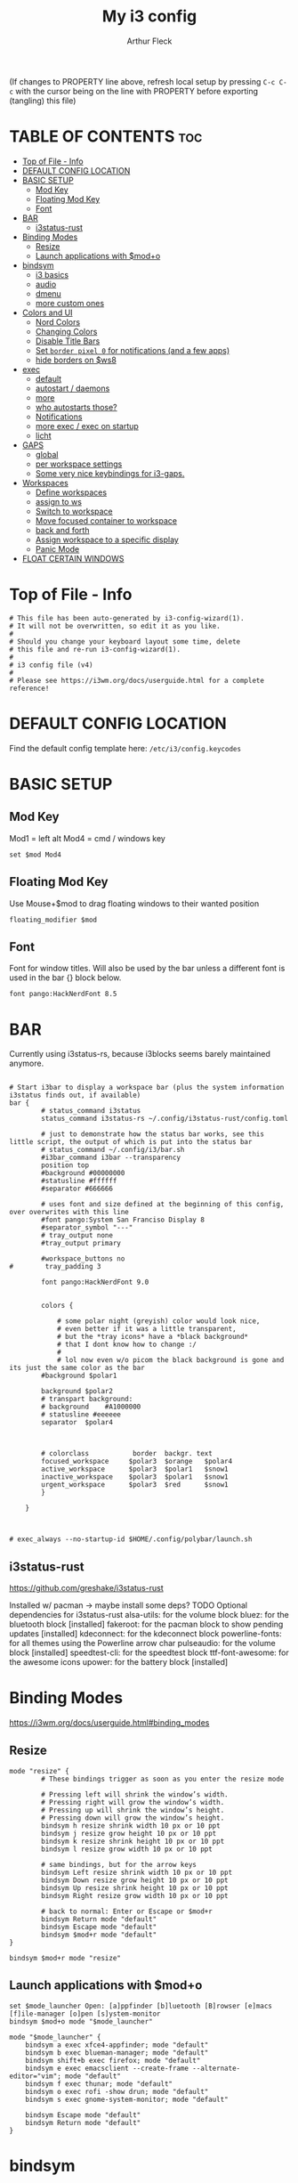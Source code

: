 #+TITLE: My i3 config
#+AUTHOR: Arthur Fleck
#+DESCRIPTION: AF's personal i3 config.
#+STARTUP: showeverything
#+OPTIONS: toc:2
#+PROPERTY: header-args:shell :tangle config

(If changes to PROPERTY line above, refresh local setup by pressing ~C-c C-c~
with the cursor being on the line with PROPERTY before exporting (tangling) this file)

* TABLE OF CONTENTS :toc:
- [[#top-of-file---info][Top of File - Info]]
- [[#default-config-location][DEFAULT CONFIG LOCATION]]
- [[#basic-setup][BASIC SETUP]]
  - [[#mod-key][Mod Key]]
  - [[#floating-mod-key][Floating Mod Key]]
  - [[#font][Font]]
- [[#bar][BAR]]
  - [[#i3status-rust][i3status-rust]]
- [[#binding-modes][Binding Modes]]
  - [[#resize][Resize]]
  - [[#launch-applications-with-modo][Launch applications with $mod+o]]
- [[#bindsym][bindsym]]
  - [[#i3-basics][i3 basics]]
  - [[#audio][audio]]
  - [[#dmenu][dmenu]]
  - [[#more-custom-ones][more custom ones]]
- [[#colors-and-ui][Colors and UI]]
  - [[#nord-colors][Nord Colors]]
  - [[#changing-colors][Changing Colors]]
  - [[#disable-title-bars][Disable Title Bars]]
  - [[#set-border-pixel-0-for-notifications-and-a-few-apps][Set ~border pixel 0~ for notifications (and a few apps)]]
  - [[#hide-borders-on-ws8][hide borders on $ws8]]
- [[#exec][exec]]
  - [[#default][default]]
  - [[#autostart--daemons][autostart / daemons]]
  - [[#more][more]]
  - [[#who-autostarts-those][who autostarts those?]]
  - [[#notifications][Notifications]]
  - [[#more-exec--exec-on-startup][more exec / exec on startup]]
  - [[#licht][licht]]
- [[#gaps][GAPS]]
  - [[#global][global]]
  - [[#per-workspace-settings][per workspace settings]]
  - [[#some-very-nice-keybindings-for-i3-gaps][Some very nice keybindings for i3-gaps.]]
- [[#workspaces][Workspaces]]
  - [[#define-workspaces][Define workspaces]]
  - [[#assign-to-ws][assign to ws]]
  - [[#switch-to-workspace][Switch to workspace]]
  - [[#move-focused-container-to-workspace][Move focused container to workspace]]
  - [[#back-and-forth][back and forth]]
  - [[#assign-workspace-to-a-specific-display][Assign workspace to a specific display]]
  - [[#panic-mode][Panic Mode]]
- [[#float-certain-windows][FLOAT CERTAIN WINDOWS]]

* Top of File - Info 
#+begin_src shell
# This file has been auto-generated by i3-config-wizard(1).
# It will not be overwritten, so edit it as you like.
#
# Should you change your keyboard layout some time, delete
# this file and re-run i3-config-wizard(1).
#
# i3 config file (v4)
#
# Please see https://i3wm.org/docs/userguide.html for a complete reference!
#+end_src

* DEFAULT CONFIG LOCATION
Find the default config template here:
=/etc/i3/config.keycodes=

* BASIC SETUP
** Mod Key
Mod1 = left alt
Mod4 = cmd / windows key

#+begin_src shell
set $mod Mod4
#+end_src

** Floating Mod Key
Use Mouse+$mod to drag floating windows to their wanted position

#+begin_src shell
floating_modifier $mod
#+end_src

** Font
Font for window titles. Will also be used by the bar unless a different font
is used in the bar {} block below.

#+begin_src shell
font pango:HackNerdFont 8.5
#+end_src

* BAR
Currently using i3status-rs, because i3blocks seems barely maintained anymore.

#+begin_src shell

# Start i3bar to display a workspace bar (plus the system information i3status finds out, if available)
bar {
        # status_command i3status
        status_command i3status-rs ~/.config/i3status-rust/config.toml

        # just to demonstrate how the status bar works, see this little script, the output of which is put into the status bar
        # status_command ~/.config/i3/bar.sh
        #i3bar_command i3bar --transparency
        position top
        #background #00000000
        #statusline #ffffff
        #separator #666666

        # uses font and size defined at the beginning of this config, over overwrites with this line
        #font pango:System San Franciso Display 8
        #separator_symbol "---"
        # tray_output none
        #tray_output primary

        #workspace_buttons no
#        tray_padding 3

        font pango:HackNerdFont 9.0


        colors {

            # some polar night (greyish) color would look nice,
            # even better if it was a little transparent,
            # but the *tray icons* have a *black background*
            # that I dont know how to change :/
            #
            # lol now even w/o picom the black background is gone and its just the same color as the bar
        #background $polar1

        background $polar2
        # transpart background:
        # background    #A1000000
        # statusline #eeeeee
        separator  $polar4



        # colorclass           border  backgr. text
        focused_workspace     $polar3  $orange   $polar4
        active_workspace      $polar3  $polar1   $snow1
        inactive_workspace    $polar3  $polar1   $snow1
        urgent_workspace      $polar3  $red      $snow1
        }

    }


#+end_src

#+RESULTS:

#+begin_src shell
# exec_always --no-startup-id $HOME/.config/polybar/launch.sh
#+end_src

** i3status-rust
https://github.com/greshake/i3status-rust

Installed w/ pacman -> maybe install some deps? TODO
Optional dependencies for i3status-rust
    alsa-utils: for the volume block
    bluez: for the bluetooth block [installed]
    fakeroot: for the pacman block to show pending updates [installed]
    kdeconnect: for the kdeconnect block
    powerline-fonts: for all themes using the Powerline arrow char
    pulseaudio: for the volume block [installed]
    speedtest-cli: for the speedtest block
    ttf-font-awesome: for the awesome icons
    upower: for the battery block [installed]

* Binding Modes
https://i3wm.org/docs/userguide.html#binding_modes

** Resize
#+begin_src shell
mode "resize" {
        # These bindings trigger as soon as you enter the resize mode

        # Pressing left will shrink the window’s width.
        # Pressing right will grow the window’s width.
        # Pressing up will shrink the window’s height.
        # Pressing down will grow the window’s height.
        bindsym h resize shrink width 10 px or 10 ppt
        bindsym j resize grow height 10 px or 10 ppt
        bindsym k resize shrink height 10 px or 10 ppt
        bindsym l resize grow width 10 px or 10 ppt

        # same bindings, but for the arrow keys
        bindsym Left resize shrink width 10 px or 10 ppt
        bindsym Down resize grow height 10 px or 10 ppt
        bindsym Up resize shrink height 10 px or 10 ppt
        bindsym Right resize grow width 10 px or 10 ppt

        # back to normal: Enter or Escape or $mod+r
        bindsym Return mode "default"
        bindsym Escape mode "default"
        bindsym $mod+r mode "default"
}

bindsym $mod+r mode "resize"
#+end_src

** Launch applications with $mod+o
#+begin_src shell
set $mode_launcher Open: [a]ppfinder [b]luetooth [B]rowser [e]macs [f]ile-manager [o]pen [s]ystem-monitor
bindsym $mod+o mode "$mode_launcher"

mode "$mode_launcher" {
    bindsym a exec xfce4-appfinder; mode "default"
    bindsym b exec blueman-manager; mode "default"
    bindsym shift+b exec firefox; mode "default"
    bindsym e exec emacsclient --create-frame --alternate-editor="vim"; mode "default"
    bindsym f exec thunar; mode "default"
    bindsym o exec rofi -show drun; mode "default"
    bindsym s exec gnome-system-monitor; mode "default"

    bindsym Escape mode "default"
    bindsym Return mode "default"
}
#+end_src

* bindsym
** i3 basics
#+begin_src shell
# start a terminal (current favorite and fallback)
bindsym $mod+Return exec alacritty
bindsym $mod+Shift+Return exec i3-sensible-terminal

# kill focused window
# TODO testing mod+q
bindsym $mod+q kill
bindsym $mod+Shift+q kill

# change focus
bindsym $mod+h focus left
bindsym $mod+j focus down
bindsym $mod+k focus up
bindsym $mod+l focus right

# alternatively, you can use the cursor keys:
bindsym $mod+Left focus left
bindsym $mod+Down focus down
bindsym $mod+Up focus up
bindsym $mod+Right focus right

# move focused window
bindsym $mod+Shift+h move left
bindsym $mod+Shift+j move down
bindsym $mod+Shift+k move up
bindsym $mod+Shift+l move right

# alternatively, you can use the cursor keys:
bindsym $mod+Shift+Left move left
bindsym $mod+Shift+Down move down
bindsym $mod+Shift+Up move up
bindsym $mod+Shift+Right move right

# split in horizontal orientation
bindsym $mod+z split h

# split in vertical orientation
bindsym $mod+v split v

# enter fullscreen mode for the focused container
bindsym $mod+f fullscreen toggle

# change container layout (stacked, tabbed, toggle split)
bindsym $mod+s layout stacking
bindsym $mod+w layout tabbed
bindsym $mod+e layout toggle split

# toggle tiling / floating
bindsym $mod+Shift+space floating toggle

# change focus between tiling / floating windows
bindsym $mod+space focus mode_toggle

# focus the parent container
bindsym $mod+p focus parent

# focus the child container
bindsym $mod+c focus child

# reload the configuration file
bindsym $mod+Shift+c reload

# restart i3 inplace (preserves your layout/session, can be used to upgrade i3)
bindsym $mod+Shift+r restart

# exit i3 (logs you out of your X session)
bindsym $mod+Shift+e exec "i3-nagbar -t warning -m 'You pressed the exit shortcut. Do you really want to exit i3? This will end your X session.' -B 'Yes, exit i3' 'i3-msg exit'"
#+end_src

** audio
https://faq.i3wm.org/question/3747/enabling-multimedia-keys/?answer=3759#post-id-3759
https://askubuntu.com/questions/794403/media-keys-on-macbook-pro-and-i3

#+begin_src shell
# Pulse Audio controls
bindsym XF86AudioRaiseVolume exec --no-startup-id pactl set-sink-volume 0 +5%
bindsym XF86AudioLowerVolume exec --no-startup-id pactl set-sink-volume 0 -5%
bindsym XF86AudioMute exec --no-startup-id pactl set-sink-mute 0 toggle

# Media player controls
bindsym XF86AudioPlay exec playerctl play-pause
#bindsym XF86AudioPause exec playerctl pause
#bindsym XF86AudioNext exec playerctl next
#bindsym XF86AudioPrev exec playerctl previous
#+end_src

** dmenu 
*** dmenu / rofi keybindings
#+begin_src shell
bindsym $mod+d exec --no-startup-id i3-dmenu-desktop
bindsym $mod+shift+d exec --no-startup-id dmenu_run -l 25

bindsym $mod+Tab exec --no-startup-id rofi -show window
bindsym $mod+shift+o exec --no-startup-id rofi -show drun
#+end_src

*** Interactive mode: scripts using dmenu for user interaction
#+begin_src shell
set $mode_interactive Interactive Mode: [a]ll-search [e]moji [l]icht [r]un-script [s]earch
bindsym $mod+i mode "$mode_interactive"

mode "$mode_interactive" {
    bindsym a exec "~/scripts/bb/search.clj --select-provider"; mode "default"
    bindsym e exec "~/.config/i3/dmenuunicode"; mode "default"
    bindsym l exec "/usr/local/bin/licht"; mode "default"
    bindsym r exec "~/scripts/bb/run_script.clj"; mode "default"
    bindsym s exec "~/scripts/bb/search.clj"; mode "default"

    bindsym Escape mode "default"
    bindsym Return mode "default"
}
#+end_src

** more custom ones
TODO: why isn't "RECOMMENDED USAGE: xss-lock --transfer-sleep-lock -- i3lock --nofork" working?

TODO: sleep x minutes after locking screen

#+begin_src shell
# "kill" notifications
bindsym $mod+Mod1+k exec "dunstctl close-all"

bindsym $mod+Mod1+x exec i3lock --color 000000 --show-failed-attempts
bindsym $mod+Shift+x exec i3lock --color 000000 --show-failed-attempts && systemctl suspend

# panic mode step 2 - bindsym:
# bindsym $mod+Shift+h exec "i3-msg workspace 100 && i3-msg workspace 101"

# Launch "music workspace" $ws8
bindsym $mod+Shift+m exec "~/.config/i3/make-ws8.sh"

# Make the currently focused window a scratchpad
bindsym $mod+Shift+minus move scratchpad

# Show the first scratchpad window
bindsym $mod+minus scratchpad show

# toggles moving a workspace to the upper/lower monitor
# move workspace to output left|right|down|up|current|primary|nonprimary|next|<output1> [output2]…
bindsym $mod+m move workspace to output down
#+end_src

* Colors and UI
** Nord Colors
https://www.nordtheme.com/docs/colors-and-palettes

#+begin_src shell
# Nord Polar Night
set $polar1 #2e3440
set $polar2 #3b4252
set $polar3 #434c5e
set $polar4 #4c566a

# Nord Snow Storm
set $snow1 #d8dee9
set $snow2 #e5e9f0
set $snow3 #eceff4

# Nord Frost
set $frost1 #8fbcbb
set $frost2 #88c0d0
set $frost3 #81a1c1
set $frost4 #5e81ac

# Nord Aurora
set $red    #bf616a
set $orange #d08770
set $yellow #ebcb8b
set $green  #a3be8c
set $lila   #b48ead
#+end_src

** Changing Colors
Other than ~client.focused~, all values are the default ones.

#+begin_src shell

# class                 border  backgr. text    indicator child_border
client.focused          $polar1 $orange $polar4 $orange   $orange
client.focused_inactive #333333 #5f676a #ffffff #484e50   #5f676a
client.unfocused        #333333 #222222 #888888 #292d2e   #222222
client.urgent           #2f343a #900000 #ffffff #900000   #900000
client.placeholder      #000000 #0c0c0c #ffffff #000000   #0c0c0c

client.background       #ffffff


# default colors for reference
# ----------------------------

# # class                 border  backgr. text    indicator child_border
# client.focused          #4c7899 #285577 #ffffff #2e9ef4   #285577
# client.focused_inactive #333333 #5f676a #ffffff #484e50   #5f676a
# client.unfocused        #333333 #222222 #888888 #292d2e   #222222
# client.urgent           #2f343a #900000 #ffffff #900000   #900000
# client.placeholder      #000000 #0c0c0c #ffffff #000000   #0c0c0c
# 
# client.background       #ffffff

#+end_src

** Disable Title Bars
Setting border style to pixel eliminates title bars. See https://i3wm.org/docs/userguide.html#default_border

#+begin_src shell

# hide title bar for all windows
# for_window [class="^.*"] border pixel 1

# other options: class, title, window_role
# also combine e.g. [class="..." title="..."]
# for_window [class="firefox"] border pixel 1

# should hide/remove title bar
#default_border pixel 2
#default_floating_border pixel 1

# looks like this draws a border around windows like "Gnome System Monitor"
# that with simply "default_border pixel 2" don't have a border drawn around 'em

# with picom rounded corners enabled, border pixel 0 looks best 
for_window [class=".*"] border pixel 2

#+end_src

** Set ~border pixel 0~ for notifications (and a few apps)
scratchpad-like-apps via ~super+o~ might look better without border

#+begin_src shell
for_window [class="Xfce4-notifyd"] border pixel 0
for_window [class="io.github.celluloid_player.Celluloid"] border pixel 0
#for_window [class="Xfce4-appfinder"] border pixel 0
#for_window [class="Blueman-manager"] border pixel 0
#+end_src

** hide borders on $ws8
TODO Hide window title bar for all kitty instances on $ws8.

#+begin_src shell
for_window [instance="kitty1"] border pixel 1
for_window [instance="kitty2"] border pixel 1
for_window [instance="kitty3"] border pixel 1
for_window [instance="kitty4"] border pixel 1
for_window [instance="kittyX"] border pixel 1
#+end_src

* exec
~exec~ executes on login
~exec_always~ also executes on reload


** default
#+begin_src shell

# Start XDG autostart .desktop files using dex. See also
# https://wiki.archlinux.org/index.php/XDG_Autostart
# TODO not installed by default on arch
# read up here: https://faq.i3wm.org/question/2155/how-can-i-use-autostart-desktop-files-in-i3.1.html
exec --no-startup-id dex --autostart --environment i3

# The combination of xss-lock, nm-applet and pactl is a popular choice, so
# they are included here as an example. Modify as you see fit.

# xss-lock grabs a logind suspend inhibit lock and will use i3lock to lock the
# screen before suspend. Use loginctl lock-session to lock your screen.
# TODO not installed by default on arch
exec --no-startup-id xss-lock --transfer-sleep-lock -- i3lock --nofork

# NetworkManager is the most popular way to manage wireless networks on Linux,
# and nm-applet is a desktop environment-independent system tray GUI for it.
exec --no-startup-id nm-applet
exec --no-startup-id blueman-applet
exec --no-startup-id megasync

# TODO exec --no-startup-id lxsession

# Running an XSETTINGS daemon is necessary for some applications to use the selected GTK theme, cursor, font, and other settings.
# -- but it messes with themes / icons previously set in lxappearance (without - after a first quick look - improving anything or finally theming KeepassXC)
#exec --no-startup-id xfsettingsd
# can be Authentication agent than the gnome one (see arch wiki), but w/o one, e.g. GParted won't start using dmenu (only via sudo gparted from terminal)
exec --no-startup-id /usr/lib/polkit-gnome/polkit-gnome-authentication-agent-1
#+end_src

** autostart / daemons

*** emacs daemon / server
#+begin_src shell
exec --no-startup-id emacs --daemon
#+end_src

*** compositor
picom produces some weird artifacts atm on the MBP, so this might be commented out
**but** picom also gets rid of ugly stuff, e.g. compare RightClick/ContextMenu in FireFox with/without picom enabled (empty ~/.config/picom/picom.conf),
not the default one, which adds to much stuff
#+begin_src shell
exec --no-startup-id picom
#+end_src

*** syncthing
#+begin_src shell
exec --no-startup-id /usr/bin/syncthing
#+end_src

** more
~xprop | grep -i class~ returns ~WM_CLASS(STRING) = instance,class~
e.g. ~WM_CLASS(STRING) = "kitty1", "kitty"~

#+begin_src shell

# TODO not yet installed on arch / locks when playing movie, figure out better solution
exec_always xautolock -time 20 -locker '~/.config/i3/block.sh' &

# in ~xfce4-power-manager-settings~ (GUI), enabled ~handle display brightness keys~, 
# and with exec here, and after restart, those keys *finally* work
exec_always --no-startup-id xfce4-power-manager


#+end_src

** who autostarts those?
With the gnome keyring installed and its daemon running, Thunar mounting the encrypted drive no longer produces the missing keyring message.

What else to start? compare eg https://youtu.be/FX26s8INUYo?feature=shared&t=296

ok the ~gnome-keyring-daemon~ must get started by another thing, if I kill it, it gets tarted again almost instantly
#+begin_src shell
# TODO check if this gets started by some other part of the system, w/o here
# like this, causes i3 config error
#/usr/bin/gnome-keyring-daemon
#+end_src

#+begin_src shell :tangle no
# already running, and not sure what exactly *to exec*
# exec xfce4-notifyd

#+end_src


** Notifications 
To send a notificatin e.g. using ~notify-send~, a notification server/daemon has to be up and running.
https://wiki.archlinux.org/title/Desktop_notifications#Notification_servers

Currently using ~xfce4-notifyd~, its decent, also currently learning *what even makes a Desktop Enviroment*,
which looking at all the individual apps/daemons/etc that make XFCE, is a pretty nice learning experience.
To configure the XFCE one, use ~xfce4-notifyd-config~ (a GUI), which is pretty nice,
since it can configure stuff on a **per app basis**.

~dunst~ would be another option, supposedly a lightweight one.

** more exec / exec on startup
#+begin_src shell
# TODO set via dmenu script
#arandr-config-macbook-screen-only.sh
exec_always $HOME/.screenlayout/arandr-config-viewsonic.sh
#exec_always $HOME/.screenlayout/arandr-config-lg-ultrawide.sh

exec_always set_random_wallpaper
#exec "kitty --name kitty0"
exec "alacritty --name alacritty0"

#+end_src

** licht
Set light to "hi" (high) for both the internal and external screen.

#+begin_src shell
exec /usr/local/bin/licht hi
#+end_src


* GAPS
** global
#+begin_src shell
#set $my-inner 10
#gaps inner $my-inner
#+end_src

** per workspace settings
BASIC SYNTAX global or per workspace
~gaps [inner|outer|horizontal|vertical|top|left|bottom|right] <px>~
~workspace <ws> gaps [inner|outer|horizontal|vertical|top|left|bottom|right] <px>~

#+begin_src shell

# workspace $ws1 gaps horizontal 100
# workspace $ws1 gaps vertical   25
# workspace $ws1 gaps inner 10

#workspace $ws2 gaps horizontal 100
#workspace $ws2 gaps vertical   25

#workspace $ws3 gaps inner 25
#workspace $ws3 gaps horizontal 25
#workspace $ws3 gaps vertical   25
#+end_src

** Some very nice keybindings for i3-gaps.
Taken from the official i3-gaps repo: https://github.com/Airblader/i3/wiki/Example-Configuration

#+begin_src shell
set $mode_gaps Gaps: (o)uter, (i)nner, (h)orizontal, (v)ertical, (t)op, (r)ight, (b)ottom, (l)eft
set $mode_gaps_outer Outer Gaps: +|-|0 (local), Shift + +|-|0 (global)
set $mode_gaps_inner Inner Gaps: +|-|0 (local), Shift + +|-|0 (global)
set $mode_gaps_horiz Horizontal Gaps: +|-|0 (local), Shift + +|-|0 (global)
set $mode_gaps_verti Vertical Gaps: +|-|0 (local), Shift + +|-|0 (global)
set $mode_gaps_top Top Gaps: +|-|0 (local), Shift + +|-|0 (global)
set $mode_gaps_right Right Gaps: +|-|0 (local), Shift + +|-|0 (global)
set $mode_gaps_bottom Bottom Gaps: +|-|0 (local), Shift + +|-|0 (global)
set $mode_gaps_left Left Gaps: +|-|0 (local), Shift + +|-|0 (global)
bindsym $mod+Shift+g mode "$mode_gaps"

mode "$mode_gaps" {
        bindsym o      mode "$mode_gaps_outer"
        bindsym i      mode "$mode_gaps_inner"
        bindsym h      mode "$mode_gaps_horiz"
        bindsym v      mode "$mode_gaps_verti"
        bindsym t      mode "$mode_gaps_top"
        bindsym r      mode "$mode_gaps_right"
        bindsym b      mode "$mode_gaps_bottom"
        bindsym l      mode "$mode_gaps_left"
        bindsym Return mode "$mode_gaps"
        bindsym Escape mode "default"
}

mode "$mode_gaps_outer" {
        bindsym plus  gaps outer current plus 5
        bindsym minus gaps outer current minus 5
        bindsym 0     gaps outer current set 0

        bindsym Shift+plus  gaps outer all plus 5
        bindsym Shift+minus gaps outer all minus 5
        bindsym Shift+0     gaps outer all set 0

        bindsym Return mode "$mode_gaps"
        bindsym Escape mode "default"
}
mode "$mode_gaps_inner" {
        bindsym plus  gaps inner current plus 5
        bindsym minus gaps inner current minus 5
        bindsym 0     gaps inner current set 0

        bindsym Shift+plus  gaps inner all plus 5
        bindsym Shift+minus gaps inner all minus 5
        bindsym Shift+0     gaps inner all set 0

        bindsym Return mode "$mode_gaps"
        bindsym Escape mode "default"
}
mode "$mode_gaps_horiz" {
        bindsym plus  gaps horizontal current plus 5
        bindsym minus gaps horizontal current minus 5
        bindsym 0     gaps horizontal current set 0

        bindsym Shift+plus  gaps horizontal all plus 5
        bindsym Shift+minus gaps horizontal all minus 5
        bindsym Shift+0     gaps horizontal all set 0

        bindsym Return mode "$mode_gaps"
        bindsym Escape mode "default"
}
mode "$mode_gaps_verti" {
        bindsym plus  gaps vertical current plus 5
        bindsym minus gaps vertical current minus 5
        bindsym 0     gaps vertical current set 0

        bindsym Shift+plus  gaps vertical all plus 5
        bindsym Shift+minus gaps vertical all minus 5
        bindsym Shift+0     gaps vertical all set 0

        bindsym Return mode "$mode_gaps"
        bindsym Escape mode "default"
}
mode "$mode_gaps_top" {
        bindsym plus  gaps top current plus 5
        bindsym minus gaps top current minus 5
        bindsym 0     gaps top current set 0

        bindsym Shift+plus  gaps top all plus 5
        bindsym Shift+minus gaps top all minus 5
        bindsym Shift+0     gaps top all set 0

        bindsym Return mode "$mode_gaps"
        bindsym Escape mode "default"
}
mode "$mode_gaps_right" {
        bindsym plus  gaps right current plus 5
        bindsym minus gaps right current minus 5
        bindsym 0     gaps right current set 0

        bindsym Shift+plus  gaps right all plus 5
        bindsym Shift+minus gaps right all minus 5
        bindsym Shift+0     gaps right all set 0

        bindsym Return mode "$mode_gaps"
        bindsym Escape mode "default"
}
mode "$mode_gaps_bottom" {
        bindsym plus  gaps bottom current plus 5
        bindsym minus gaps bottom current minus 5
        bindsym 0     gaps bottom current set 0

        bindsym Shift+plus  gaps bottom all plus 5
        bindsym Shift+minus gaps bottom all minus 5
        bindsym Shift+0     gaps bottom all set 0

        bindsym Return mode "$mode_gaps"
        bindsym Escape mode "default"
}
mode "$mode_gaps_left" {
        bindsym plus  gaps left current plus 5
        bindsym minus gaps left current minus 5
        bindsym 0     gaps left current set 0

        bindsym Shift+plus  gaps left all plus 5
        bindsym Shift+minus gaps left all minus 5
        bindsym Shift+0     gaps left all set 0

        bindsym Return mode "$mode_gaps"
        bindsym Escape mode "default"
}
#+end_src

* Workspaces

** Define workspaces
Define names for default workspaces for which we configure key bindings later on.
We use variables to avoid repeating the names in multiple places.

[[https://www.nerdfonts.com/cheat-sheet][Icons Cheat Sheet]]

#+begin_src shell
set $ws1 "1 󰆍 "
set $ws2 "2  "
set $ws3 "3  "
set $ws4 "4 󰘧 "
set $ws5 " 5 "
set $ws6 " 6 "
set $ws7 " 7 "
set $ws8 "8  "
set $ws9 "9   "
set $ws10 "10   "
#+end_src

** assign to ws
To find out the class name of an application: `xprop` -> enter -> click app -> under `WM_CLASS(STRING)` it's the last value

#+begin_src shell
assign [class="firefox"] $ws2
assign [class="jetbrains-rustrover"] $ws4
assign [class="KeePassXC"] $ws10
assign [instance="^kitty0$"] $ws1
assign [instance="^alacritty0$"] $ws1
assign [instance="^kitty1$"] $ws8
assign [instance="^kitty2$"] $ws8
assign [instance="^kitty3$"] $ws8
assign [instance="^kitty4$"] $ws8

# TODO mv musik to another ws
assign [class="Gnome-boxes"] $ws8
# just changed its class name .. why?!
assign [class="Org.gnome.Boxes"] $ws8
#+end_src


** Switch to workspace
#+begin_src shell
bindsym $mod+1 workspace number $ws1
bindsym $mod+2 workspace number $ws2
bindsym $mod+3 workspace number $ws3
bindsym $mod+4 workspace number $ws4
bindsym $mod+5 workspace number $ws5
bindsym $mod+6 workspace number $ws6
bindsym $mod+7 workspace number $ws7
bindsym $mod+8 workspace number $ws8
bindsym $mod+9 workspace number $ws9
bindsym $mod+0 workspace number $ws10
#+end_src

** Move focused container to workspace
#+begin_src shell
bindsym $mod+Shift+1 move container to workspace number $ws1
bindsym $mod+Shift+2 move container to workspace number $ws2
bindsym $mod+Shift+3 move container to workspace number $ws3
bindsym $mod+Shift+4 move container to workspace number $ws4
bindsym $mod+Shift+5 move container to workspace number $ws5
bindsym $mod+Shift+6 move container to workspace number $ws6
bindsym $mod+Shift+7 move container to workspace number $ws7
bindsym $mod+Shift+8 move container to workspace number $ws8
bindsym $mod+Shift+9 move container to workspace number $ws9
bindsym $mod+Shift+0 move container to workspace number $ws10
#+end_src

** back and forth
auto back/forth example:
For instance: Assume you are on workspace "1: www" and switch to "2: IM" using mod+2 because somebody sent you a message. You don’t need to remember where you came from now, you can just press $mod+2 again to switch back to "1: www".

#+begin_src shell
workspace_auto_back_and_forth yes

bindsym $mod+b workspace back_and_forth
bindsym $mod+Shift+b move container to workspace back_and_forth
#+end_src

** Assign workspace to a specific display
Use ~xrandr --listmonitors~ to get the monitor names.

#+begin_src shell
workspace $ws1 output eDP-1
#workspace $ws8 output eDP-1

#+end_src

** Panic Mode
#+begin_src shell
# panic mode step 1: assign a never-in-use workspace for each display
# workspace 100 output eDP-1
# workspace 101 output HDMI-2
#+end_src

* FLOAT CERTAIN WINDOWS
# enable floating mode for all XTerm windows
for_window [class="XTerm"] floating enable

# Make all urxvts use a 1-pixel border:
for_window [class="urxvt"] border pixel 1

# A less useful, but rather funny example:
# makes the window floating as soon as I change
# directory to ~/work
for_window [title="x200: ~/work"] floating enable

# Move floating container to the center of all outputs -> not what I wanted :)
bindsym $mod+c move absolute position center
# ok
for_window [class="Blueman-manager"] move position mouse

# EXAMPLE how to combine stuff
#for_window [title="Error" class="Lxpolkit"] kill; floating enable; border none 


#+begin_src shell
for_window [class="Xfce4-appfinder"] floating enable
#for_window [class="Xfce4-appfinder"] border pixel 5
for_window [class="Xfce4-appfinder"] resize set 640 480
for_window [class="Xfce4-appfinder"] move position center

for_window [class="Xfce4-about"] floating enable
for_window [class="Xfce4-about"] resize set 640 480
for_window [class="Xfce4-about"] move position center

for_window [class="Blueman-manager"] floating enable
for_window [class="Blueman-manager"] resize set 640 480
for_window [class="Blueman-manager"] move position center

for_window [title="About Mozilla Firefox"] floating enable

for_window [class="Pavucontrol"] floating enable
for_window [class="Pavucontrol"] resize set 800 640
for_window [class="Pavucontrol"] move position center
#WM_CLASS(STRING) = "pavucontrol", "Pavucontrol"

#+end_src

